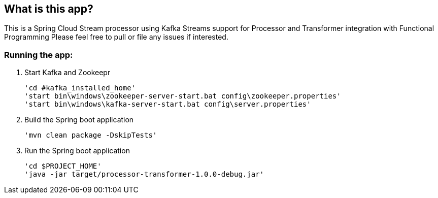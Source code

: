 == What is this app?

This is a Spring Cloud Stream processor using Kafka Streams support for Processor and Transformer integration with Functional Programming
Please feel free to pull or file any issues if interested.

=== Running the app:
    1. Start Kafka and Zookeepr

    'cd #kafka_installed_home'
    'start bin\windows\zookeeper-server-start.bat config\zookeeper.properties'
    'start bin\windows\kafka-server-start.bat config\server.properties'

    2. Build the Spring boot application
    
    'mvn clean package -DskipTests'

    3. Run the Spring boot application
    
    'cd $PROJECT_HOME'
    'java -jar target/processor-transformer-1.0.0-debug.jar'
    


